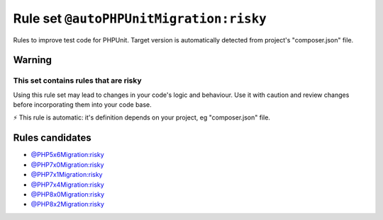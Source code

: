 ========================================
Rule set ``@autoPHPUnitMigration:risky``
========================================

Rules to improve test code for PHPUnit. Target version is automatically detected from project's "composer.json" file.

Warning
-------

This set contains rules that are risky
~~~~~~~~~~~~~~~~~~~~~~~~~~~~~~~~~~~~~~

Using this rule set may lead to changes in your code's logic and behaviour. Use it with caution and review changes before incorporating them into your code base.

⚡ This rule is automatic: it's definition depends on your project, eg "composer.json" file.


Rules candidates
----------------

- `@PHP5x6Migration:risky <./PHP5x6MigrationRisky.rst>`_
- `@PHP7x0Migration:risky <./PHP7x0MigrationRisky.rst>`_
- `@PHP7x1Migration:risky <./PHP7x1MigrationRisky.rst>`_
- `@PHP7x4Migration:risky <./PHP7x4MigrationRisky.rst>`_
- `@PHP8x0Migration:risky <./PHP8x0MigrationRisky.rst>`_
- `@PHP8x2Migration:risky <./PHP8x2MigrationRisky.rst>`_
